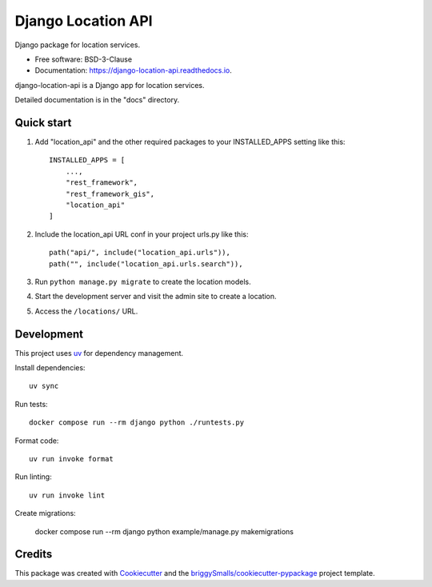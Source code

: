 ===================
Django Location API
===================

.. image:: https://github.com/carlosfunk/django-location-api/actions/workflows/ci.yml/badge.svg
        :target: https://github.com/carlosfunk/django-location-api/actions/workflows/ci.yml

.. image:: https://img.shields.io/pypi/v/django-location-api.svg
        :target: https://pypi.python.org/pypi/django-location-api

Django package for location services.


* Free software: BSD-3-Clause
* Documentation: https://django-location-api.readthedocs.io.


django-location-api is a Django app for location services.

Detailed documentation is in the "docs" directory.

Quick start
-----------

1. Add "location_api" and the other required packages to your INSTALLED_APPS setting like this::

    INSTALLED_APPS = [
        ...,
        "rest_framework",
        "rest_framework_gis",
        "location_api"
    ]

2. Include the location_api URL conf in your project urls.py like this::

    path("api/", include("location_api.urls")),
    path("", include("location_api.urls.search")),

3. Run ``python manage.py migrate`` to create the location models.

4. Start the development server and visit the admin site to create a location.

5. Access the ``/locations/`` URL.

Development
-----------

This project uses `uv <https://docs.astral.sh/uv/>`_ for dependency management.

Install dependencies::

    uv sync

Run tests::

    docker compose run --rm django python ./runtests.py

Format code::

    uv run invoke format

Run linting::

    uv run invoke lint

Create migrations:

    docker compose run --rm django python example/manage.py makemigrations


Credits
-------

This package was created with Cookiecutter_ and the `briggySmalls/cookiecutter-pypackage`_ project template.

.. _Cookiecutter: https://github.com/audreyr/cookiecutter
.. _`briggySmalls/cookiecutter-pypackage`: https://github.com/briggySmalls/cookiecutter-pypackage

